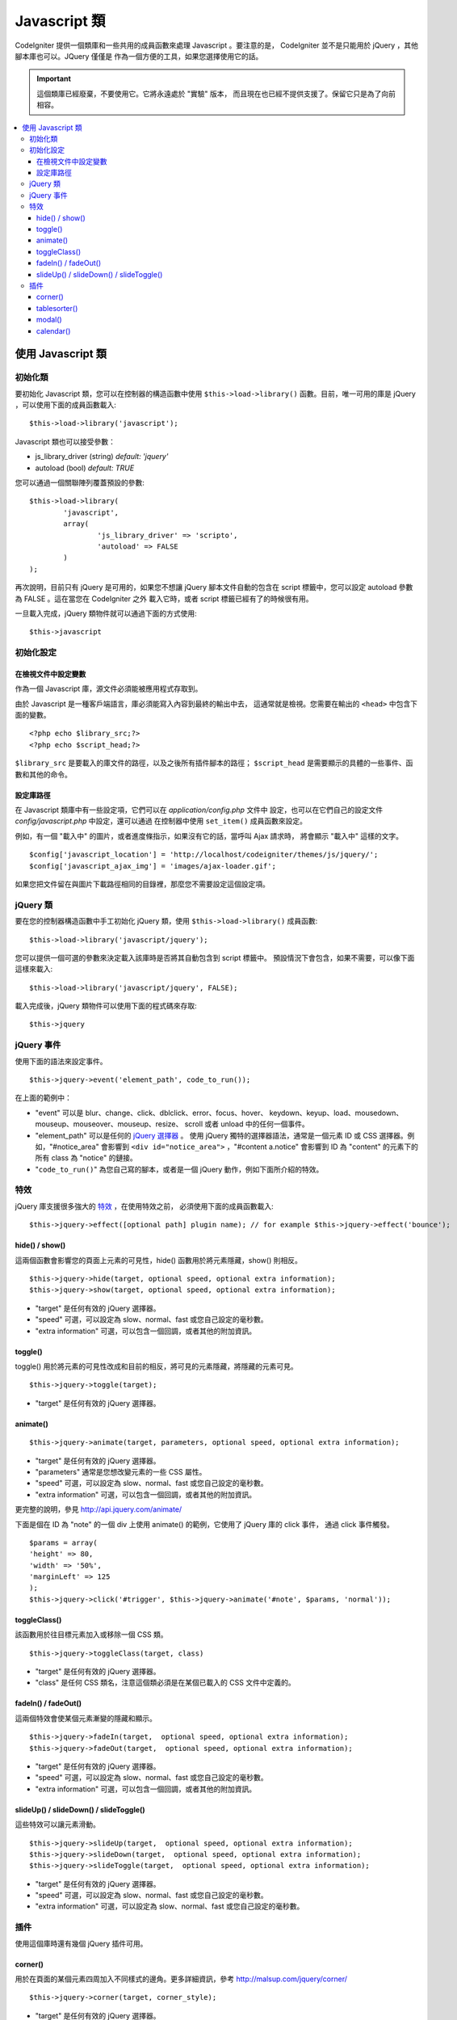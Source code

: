 ################
Javascript 類
################

CodeIgniter 提供一個類庫和一些共用的成員函數來處理 Javascript 。要注意的是，
CodeIgniter 並不是只能用於 jQuery ，其他腳本庫也可以。JQuery 僅僅是
作為一個方便的工具，如果您選擇使用它的話。

.. important:: 這個類庫已經廢棄，不要使用它。它將永遠處於 "實驗" 版本，
	而且現在也已經不提供支援了。保留它只是為了向前相容。

.. contents::
  :local:

.. raw:: html

  <div class="custom-index container"></div>

**************************
使用 Javascript 類
**************************

初始化類
======================

要初始化 Javascript 類，您可以在控制器的構造函數中使用 ``$this->load->library()``
函數。目前，唯一可用的庫是 jQuery ，可以使用下面的成員函數載入::

	$this->load->library('javascript');

Javascript 類也可以接受參數：

- js_library_driver (string) *default: 'jquery'*
- autoload (bool) *default: TRUE*

您可以通過一個關聯陣列覆蓋預設的參數::

	$this->load->library(
		'javascript',
		array(
			'js_library_driver' => 'scripto',
			'autoload' => FALSE
		)
	);

再次說明，目前只有 jQuery 是可用的，如果您不想讓 jQuery 腳本文件自動的包含在
script 標籤中，您可以設定 autoload 參數為 FALSE 。這在當您在 CodeIgniter 之外
載入它時，或者 script 標籤已經有了的時候很有用。

一旦載入完成，jQuery 類物件就可以通過下面的方式使用::

	$this->javascript

初始化設定
=======================

在檢視文件中設定變數
--------------------------------

作為一個 Javascript 庫，源文件必須能被應用程式存取到。

由於 Javascript 是一種客戶端語言，庫必須能寫入內容到最終的輸出中去，
這通常就是檢視。您需要在輸出的 ``<head>`` 中包含下面的變數。

::

	<?php echo $library_src;?>
	<?php echo $script_head;?>

``$library_src`` 是要載入的庫文件的路徑，以及之後所有插件腳本的路徑；
``$script_head`` 是需要顯示的具體的一些事件、函數和其他的命令。

設定庫路徑
----------------------------------------------

在 Javascript 類庫中有一些設定項，它們可以在 *application/config.php* 文件中
設定，也可以在它們自己的設定文件 *config/javascript.php* 中設定，還可以通過
在控制器中使用 ``set_item()`` 成員函數來設定。

例如，有一個 "載入中" 的圖片，或者進度條指示，如果沒有它的話，當呼叫 Ajax 請求時，
將會顯示 "載入中" 這樣的文字。

::

	$config['javascript_location'] = 'http://localhost/codeigniter/themes/js/jquery/';
	$config['javascript_ajax_img'] = 'images/ajax-loader.gif';

如果您把文件留在與圖片下載路徑相同的目錄裡，那麼您不需要設定這個設定項。

jQuery 類
================

要在您的控制器構造函數中手工初始化 jQuery 類，使用 ``$this->load->library()`` 成員函數::

	$this->load->library('javascript/jquery');

您可以提供一個可選的參數來決定載入該庫時是否將其自動包含到 script 標籤中。
預設情況下會包含，如果不需要，可以像下面這樣來載入::

	$this->load->library('javascript/jquery', FALSE);

載入完成後，jQuery 類物件可以使用下面的程式碼來存取::

	$this->jquery

jQuery 事件
=============

使用下面的語法來設定事件。
::

	$this->jquery->event('element_path', code_to_run());

在上面的範例中：

-  "event" 可以是 blur、change、click、dblclick、error、focus、hover、
   keydown、keyup、load、mousedown、mouseup、mouseover、mouseup、resize、
   scroll 或者 unload 中的任何一個事件。
-  "element_path" 可以是任何的 `jQuery 選擇器 <http://api.jquery.com/category/selectors/>`_ 。
   使用 jQuery 獨特的選擇器語法，通常是一個元素 ID 或 CSS 選擇器。例如，"#notice_area" 
   會影響到 ``<div id="notice_area">`` ，"#content a.notice" 會影響到 ID 為 "content"
   的元素下的所有 class 為 "notice" 的鏈接。
-  "``code_to_run()``" 為您自己寫的腳本，或者是一個 jQuery 動作，例如下面所介紹的特效。

特效
=======

jQuery 庫支援很多強大的 `特效 <http://api.jquery.com/category/effects/>`_ ，在使用特效之前，
必須使用下面的成員函數載入::

	$this->jquery->effect([optional path] plugin name); // for example $this->jquery->effect('bounce');


hide() / show()
---------------

這兩個函數會影響您的頁面上元素的可見性，hide() 函數用於將元素隱藏，show() 則相反。

::

	$this->jquery->hide(target, optional speed, optional extra information);
	$this->jquery->show(target, optional speed, optional extra information);


-  "target" 是任何有效的 jQuery 選擇器。
-  "speed" 可選，可以設定為 slow、normal、fast 或您自己設定的毫秒數。
-  "extra information" 可選，可以包含一個回調，或者其他的附加資訊。

toggle()
--------

toggle() 用於將元素的可見性改成和目前的相反，將可見的元素隱藏，將隱藏的元素可見。

::

	$this->jquery->toggle(target);


-  "target" 是任何有效的 jQuery 選擇器。

animate()
---------

::

	 $this->jquery->animate(target, parameters, optional speed, optional extra information);


-  "target" 是任何有效的 jQuery 選擇器。
-  "parameters" 通常是您想改變元素的一些 CSS 屬性。
-  "speed" 可選，可以設定為 slow、normal、fast 或您自己設定的毫秒數。
-  "extra information" 可選，可以包含一個回調，或者其他的附加資訊。

更完整的說明，參見 `http://api.jquery.com/animate/ <http://api.jquery.com/animate/>`_

下面是個在 ID 為 "note" 的一個 div 上使用 animate() 的範例，它使用了 jQuery 庫的 click 事件，
通過 click 事件觸發。

::

	$params = array(
	'height' => 80,
	'width' => '50%',
	'marginLeft' => 125
	);
	$this->jquery->click('#trigger', $this->jquery->animate('#note', $params, 'normal'));

toggleClass()
-------------

該函數用於往目標元素加入或移除一個 CSS 類。

::

	$this->jquery->toggleClass(target, class)


-  "target" 是任何有效的 jQuery 選擇器。
-  "class" 是任何 CSS 類名，注意這個類必須是在某個已載入的 CSS 文件中定義的。

fadeIn() / fadeOut()
--------------------

這兩個特效會使某個元素漸變的隱藏和顯示。

::

	$this->jquery->fadeIn(target,  optional speed, optional extra information);
	$this->jquery->fadeOut(target,  optional speed, optional extra information);


-  "target" 是任何有效的 jQuery 選擇器。
-  "speed" 可選，可以設定為 slow、normal、fast 或您自己設定的毫秒數。
-  "extra information" 可選，可以包含一個回調，或者其他的附加資訊。

slideUp() / slideDown() / slideToggle()
---------------------------------------

這些特效可以讓元素滑動。

::

	$this->jquery->slideUp(target,  optional speed, optional extra information);
	$this->jquery->slideDown(target,  optional speed, optional extra information);
	$this->jquery->slideToggle(target,  optional speed, optional extra information);


-  "target" 是任何有效的 jQuery 選擇器。
-  "speed" 可選，可以設定為 slow、normal、fast 或您自己設定的毫秒數。
-  "extra information" 可選，可以設定為 slow、normal、fast 或您自己設定的毫秒數。

插件
=======

使用這個庫時還有幾個 jQuery 插件可用。

corner()
--------

用於在頁面的某個元素四周加入不同樣式的邊角。更多詳細資訊，參考
`http://malsup.com/jquery/corner/ <http://malsup.com/jquery/corner/>`_

::

	$this->jquery->corner(target, corner_style);


-  "target" 是任何有效的 jQuery 選擇器。
-  "corner_style" 可選，可以設定為任何有效的樣式，例如：
   round、sharp、bevel、bite、dog 等。如果只想設定某個邊角的樣式，
   可以在樣式後加入一個空格，然後使用 "tl" （左上），"tr" （右上），
   "bl" （左下），和 "br" （右下）。

::

	$this->jquery->corner("#note", "cool tl br");


tablesorter()
-------------

待加入

modal()
-------

待加入

calendar()
----------

待加入